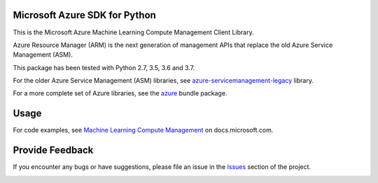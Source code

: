 Microsoft Azure SDK for Python
==============================

This is the Microsoft Azure Machine Learning Compute Management Client Library.

Azure Resource Manager (ARM) is the next generation of management APIs that
replace the old Azure Service Management (ASM).

This package has been tested with Python 2.7, 3.5, 3.6 and 3.7.

For the older Azure Service Management (ASM) libraries, see
`azure-servicemanagement-legacy <https://pypi.python.org/pypi/azure-servicemanagement-legacy>`__ library.

For a more complete set of Azure libraries, see the `azure <https://pypi.python.org/pypi/azure>`__ bundle package.


Usage
=====

For code examples, see `Machine Learning Compute Management
<https://docs.microsoft.com/python/api/overview/azure/machinelearning>`__
on docs.microsoft.com.


Provide Feedback
================

If you encounter any bugs or have suggestions, please file an issue in the
`Issues <https://github.com/Azure/azure-sdk-for-python/issues>`__
section of the project.


.. image::  https://azure-sdk-impressions.azurewebsites.net/api/impressions/azure-sdk-for-python%2Fazure-mgmt-machinelearningcompute%2FREADME.png
